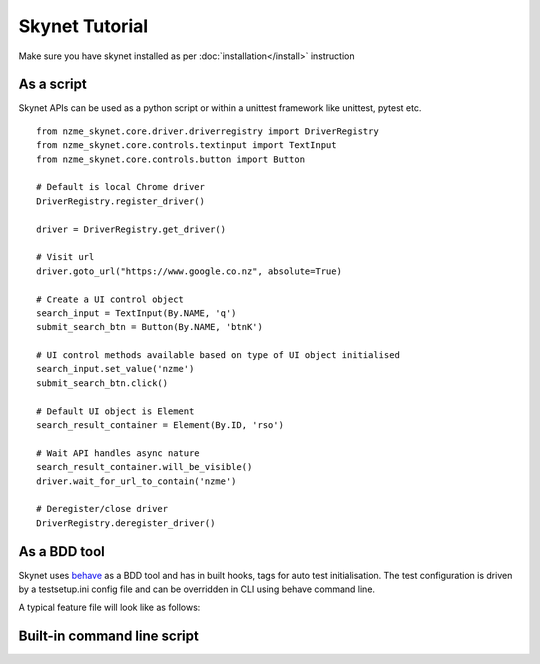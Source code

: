 
.. meta::
    :description: Skynet Tutorial
    :keywords: python, selenium, tutorial, tests

+++++++++++++++
Skynet Tutorial
+++++++++++++++

Make sure you have skynet installed as per :doc:`installation</install>` instruction


As a script
===========

Skynet APIs can be used as a python script or within a unittest framework like unittest, pytest etc.

.. highlight:: python

::

    from nzme_skynet.core.driver.driverregistry import DriverRegistry
    from nzme_skynet.core.controls.textinput import TextInput
    from nzme_skynet.core.controls.button import Button

    # Default is local Chrome driver
    DriverRegistry.register_driver()

    driver = DriverRegistry.get_driver()

    # Visit url
    driver.goto_url("https://www.google.co.nz", absolute=True)

    # Create a UI control object
    search_input = TextInput(By.NAME, 'q')
    submit_search_btn = Button(By.NAME, 'btnK')

    # UI control methods available based on type of UI object initialised
    search_input.set_value('nzme')
    submit_search_btn.click()

    # Default UI object is Element
    search_result_container = Element(By.ID, 'rso')

    # Wait API handles async nature
    search_result_container.will_be_visible()
    driver.wait_for_url_to_contain('nzme')

    # Deregister/close driver
    DriverRegistry.deregister_driver()


As a BDD tool
=============

Skynet uses `behave </https://github.com/behave/behave>`_ as a BDD tool and has in built hooks, tags for auto test
initialisation. The test configuration is driven by a testsetup.ini config file and can be overridden in CLI using behave
command line.

A typical feature file will look like as follows:

.. highlight:: bash

::


Built-in command line script
============================


